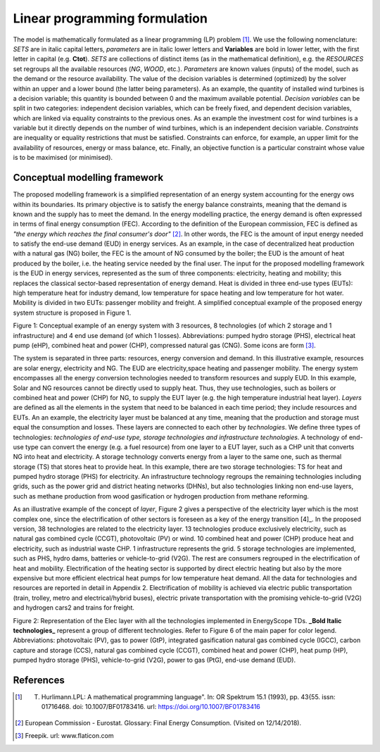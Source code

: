 .. _LP:

Linear programming formulation
==============================

The model is mathematically formulated as a linear programming (LP) problem [1]_. We use the following nomenclature: *SETS* are in italic capital letters, *parameters* are in italic lower letters and **Variables** are bold in lower letter, with the first letter in capital (e.g. **Ctot**). *SETS* are collections of distinct items (as in the mathematical definition), e.g. the *RESOURCES* set regroups all the available resources (*NG*, *WOOD*, etc.). *Parameters* are known values (inputs) of the model, such as the demand or the resource availability. The value of the decision variables is determined (optimized) by the solver within an upper and a lower bound (the latter being parameters). As an example, the quantity of installed wind turbines is a decision variable; this quantity is bounded between 0 and the maximum available potential. *Decision variables* can be split in two categories: independent decision variables, which can be freely fixed, and dependent decision variables, which are linked via equality constraints to the previous ones. As an example the investment cost for wind turbines is a variable but it directly depends on the number of wind turbines, which is an independent decision variable. *Constraints* are inequality or equality restrictions that must be satisfied. Constraints can enforce, for example, an upper limit for the availability of resources, energy or mass balance, etc. Finally, an objective function is a particular constraint whose value is to be maximised (or minimised).

Conceptual modelling framework
------------------------------

The proposed modelling framework is a simplified representation of an energy system accounting for the energy ows within its boundaries. Its primary objective is to satisfy the energy balance
constraints, meaning that the demand is known and the supply has to meet the demand. In the energy modelling practice, the energy demand is often expressed in terms of final energy consumption (FEC). According to the definition of the European commission, FEC is defined as *"the energy which reaches the final consumer's door"* [2]_. In other words, the FEC is the amount of input energy needed to satisfy the end-use demand (EUD) in energy services. As an
example, in the case of decentralized heat production with a natural gas (NG) boiler, the FEC is the amount of NG consumed by the boiler; the EUD is the amount of heat produced by the boiler, i.e. the heating service needed by the final user.
The input for the proposed modelling framework is the EUD in energy services, represented as the sum of three components: electricity, heating and mobility; this replaces the classical sector-based representation of energy demand. Heat is divided in three end-use types (EUTs): high temperature heat for industry demand, low temperature for space heating and low temperature for hot water. Mobility is divided in two EUTs: passenger mobility and freight.
A simplified conceptual example of the proposed energy system structure is proposed in Figure 1.

.. image:: images/ES illustration.PNG

Figure 1: Conceptual example of an energy system with 3 resources, 8 technologies (of which 2 storage and 1 infrastructure) and 4 end use demand (of which 1 losses). Abbreviations: pumped hydro storage (PHS), electrical heat pump (eHP), combined heat and power (CHP), compressed natural gas (CNG). Some icons are form [3]_.

The system is separated in three parts: resources, energy conversion and demand. In this illustrative example, resources are solar energy, electricity and NG. The EUD are electricity,space heating and passenger mobility. The energy system encompasses all the energy conversion technologies needed to transform resources and supply EUD. In this example, Solar and NG resources cannot be directly used to supply heat. Thus, they use technologies, such as boilers or combined heat and power (CHP) for NG, to supply the EUT layer (e.g. the high temperature industrial heat layer). *Layers* are defined as all the elements in the system that need to be balanced in each time period; they include resources and EUTs. An an example, the electricity layer must be balanced at any time, meaning that the production and storage must equal the consumption and losses. These layers are connected to each other by *technologies*. We define three types of technologies: *technologies of end-use type, storage technologies and infrastructure technologies*. A technology of end-use type can convert the energy (e.g. a fuel resource) from one layer to a EUT layer, such as a CHP unit that converts NG into heat and electricity. A storage technology converts energy from a layer to the same one, such as thermal storage (TS) that stores heat to provide heat. In this example, there are two storage technologies: TS for heat and pumped hydro storage (PHS) for electricity. An infrastructure technology regroups the remaining technologies including grids, such as the power grid and district heating networks (DHNs), but also technologies linking non end-use layers, such as methane production from wood gasification or hydrogen production from methane reforming.

As an illustrative example of the concept of *layer*, Figure 2 gives a perspective of the electricity layer which is the most complex one, since the electrification of other sectors is foreseen as a key of the energy transition [4]_. In the proposed version, 38 technologies are related to the electricity layer. 13 technologies produce exclusively electricity, such as natural gas combined cycle (CCGT), photovoltaic (PV) or wind. 10 combined heat and power (CHP) produce heat and electricity, such as industrial waste CHP. 1 infrastructure represents the grid. 5 storage technologies are implemented, such as PHS, hydro dams, batteries or vehicle-to-grid (V2G). The rest are consumers regrouped in the electrification of heat and mobility. Electrification of the heating sector is supported by direct electric heating but also by the more expensive but more efficient electrical heat pumps for low temperature heat demand. All the data for technologies and resources are reported in detail in Appendix 2. Electrification of mobility is achieved via electric public transportation (train, trolley, metro and electrical/hybrid buses), electric private transportation with the promising vehicle-to-grid (V2G) and hydrogen cars2 and trains for freight.

.. image:: images/Layer_Elec.PNG

Figure 2: Representation of the Elec layer with all the technologies implemented in EnergyScope TDs. **_Bold Italic technologies_** represent a group of different technologies. Refer to Figure 6 of the main paper for color legend. Abbreviations: photovoltaic (PV), gas to power (GtP), integrated gasification natural gas combined cycle (IGCC), carbon capture and storage (CCS), natural gas combined cycle (CCGT), combined heat and power (CHP), heat pump (HP), pumped hydro storage (PHS), vehicle-to-grid (V2G), power to gas (PtG), end-use demand (EUD).



References
----------
.. [1] T. Hurlimann.\LPL: A mathematical programming language". In: OR Spektrum 15.1 (1993), pp. 43{55. issn: 01716468. doi: 10.1007/BF01783416. url: https://doi.org/10.1007/BF01783416
.. [2] European Commission - Eurostat. Glossary: Final Energy Consumption. (Visited on 12/14/2018).
.. [3] Freepik. url: www.flaticon.com